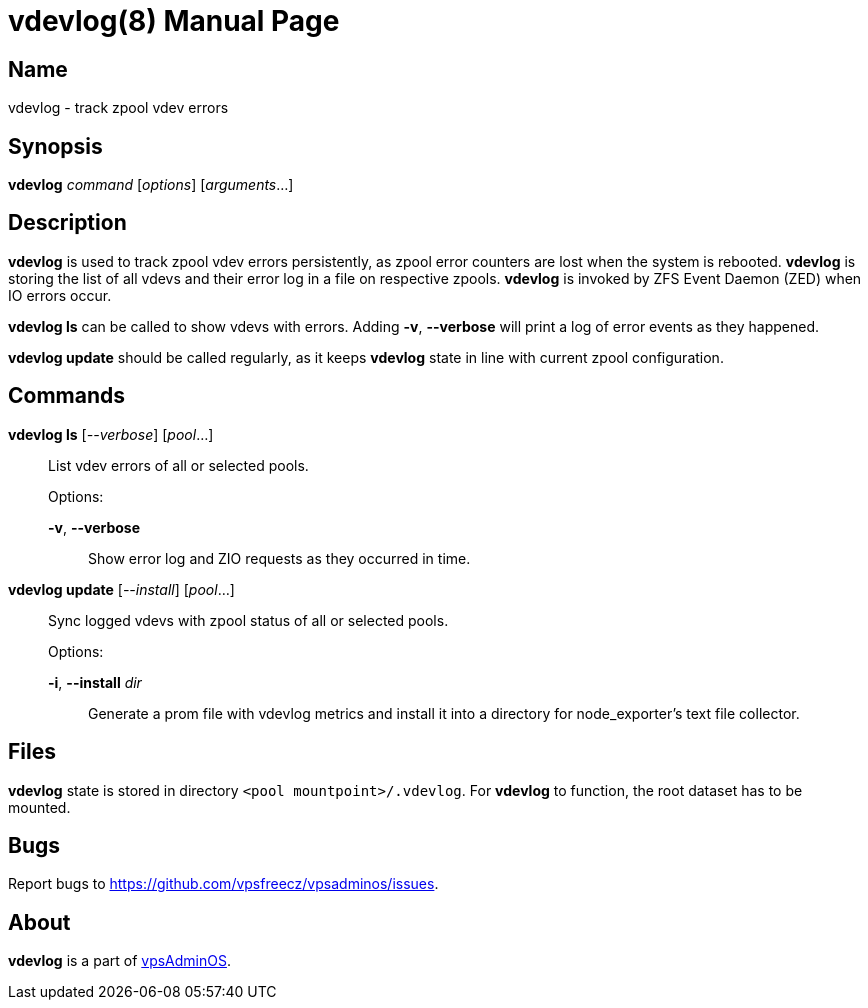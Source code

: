 = vdevlog(8)
:doctype: manpage
:docdate: 2023-04-18
:manmanual: VDEVLOG
:mansource: VDEVLOG
:man-linkstyle: pass:[blue R < >]

== Name

vdevlog - track zpool vdev errors

== Synopsis

*vdevlog* _command_ [_options_] [_arguments_...]

== Description

*vdevlog* is used to track zpool vdev errors persistently, as zpool error counters
are lost when the system is rebooted. *vdevlog* is storing the list of all vdevs
and their error log in a file on respective zpools. *vdevlog* is invoked by
ZFS Event Daemon (ZED) when IO errors occur.

*vdevlog ls* can be called to show vdevs with errors. Adding *-v*, *--verbose*
will print a log of error events as they happened.

*vdevlog update* should be called regularly, as it keeps *vdevlog* state in line
with current zpool configuration.

== Commands

*vdevlog ls* [_--verbose_] [_pool_...]::
  List vdev errors of all or selected pools.
+
Options:
+
  *-v*, *--verbose*:::
    Show error log and ZIO requests as they occurred in time.

*vdevlog update* [_--install_] [_pool_...]::
  Sync logged vdevs with zpool status of all or selected pools.
+
Options:
+
  *-i*, *--install* _dir_:::
    Generate a prom file with vdevlog metrics and install it into a directory
    for node_exporter's text file collector.

== Files

*vdevlog* state is stored in directory `<pool mountpoint>/.vdevlog`. For *vdevlog*
to function, the root dataset has to be mounted.

== Bugs

Report bugs to https://github.com/vpsfreecz/vpsadminos/issues.

== About

*vdevlog* is a part of https://github.com/vpsfreecz/vpsadminos[vpsAdminOS].
